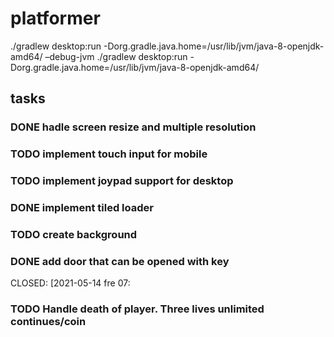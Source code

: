 * platformer
  ./gradlew desktop:run -Dorg.gradle.java.home=/usr/lib/jvm/java-8-openjdk-amd64/ --debug-jvm
  ./gradlew desktop:run -Dorg.gradle.java.home=/usr/lib/jvm/java-8-openjdk-amd64/
  
** tasks
*** DONE hadle screen resize and multiple resolution
    CLOSED: [2021-04-18 sön 22:23]
*** TODO implement touch input for mobile
*** TODO implement joypad support for desktop
*** DONE implement tiled loader
    CLOSED: [2021-04-18 sön 22:23]
*** TODO create background
*** DONE add door that can be opened with key
    CLOSED: [2021-05-14 fre 07:
*** TODO Handle death of player. Three lives unlimited continues/coin
    
    
      
